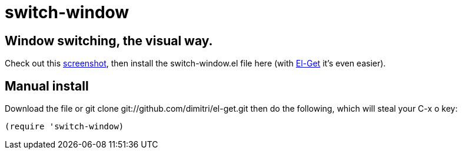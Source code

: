 = switch-window

== Window switching, the visual way.

Check out this http://tapoueh.org/emacs/switch-window.html[screenshot], then install the
+switch-window.el+ file here (with http://github.com/dimitri/el-get[El-Get] it's
even easier).

== Manual install

Download the file or +git clone git://github.com/dimitri/el-get.git+ then do
the following, which will steal your +C-x o+ key:

  (require 'switch-window)
